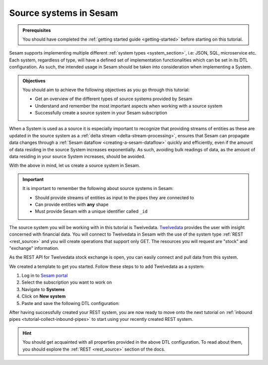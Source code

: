 .. _tutorial-collect-source-systems:

Source systems in Sesam
=======================

.. admonition:: Prerequisites

  You should have completed the :ref:`getting started guide <getting-started>` before starting on this tutorial.

Sesam supports implementing multiple different :ref:`system types <system_section>`, i.e: JSON, SQL, microservice etc. Each system, regardless of type, will have a defined set of implementation functionalities which can be set in its DTL configuration. As such, the intended usage in Sesam should be taken into consideration when implementing a System.


.. admonition:: Objectives

  You should aim to achieve the following objectives as you go through this tutorial:

  - Get an overview of the different types of source systems provided by Sesam
  - Understand and remember the most important aspects when working with a source system
  - Successfully create a source system in your Sesam subscription

When a System is used as a source it is especially important to recognize that providing streams of entities as these are updated in the source system as a :ref:`delta stream <delta-stream-processing>`, ensures that Sesam can propagate data changes through a :ref:`Sesam dataflow <creating-a-sesam-dataflow>` quickly and efficiently, even if the amount of data residing in the source System increases exponentially. As such, avoiding bulk readings of data, as the amount of data residing in your source System increases, should be avoided.

With the above in mind, let us create a source system in Sesam.

.. important::
  
  It is important to remember the following about source systems in Sesam:

  - Should provide streams of entities as input to the pipes they are connected to
  - Can provide entities with **any** shape
  - Must provide Sesam with a unique identifier called ``_id``

The source system you will be working with in this tutorial is Twelvedata. `Twelvedata <https://twelvedata.com/>`_ provides the user with insight concerned with financial data. You will connect to Twelvedata in Sesam with the use of the system type :ref:`REST <rest_source>` and you will create operations that support only GET. The resources you will request are "stock" and "exchange" information. 

As the REST API for Twelvedata stock exchange is open, you can easily connect and pull data from this system.

We created a template to get you started. Follow these steps to to add Twelvedata as a system:

#. Log in to `Sesam portal <https:portal.sesam.io>`_
#. Select the subscription you want to work on
#. Navigate to **Systems**
#. Click on **New system**
#. Paste and save the following DTL configuration:

.. code-block:: json
  :linenos:

  {
    "_id": "twelvedata",
    "type": "system:rest",
    "operations": {
      "exchanges": {
        "method": "GET",
        "url": "exchanges"
      },
      "stocks": {
        "method": "GET",
        "url": "stocks"
      }
    },
    "url_pattern": "https://api.twelvedata.com/%s",
    "verify_ssl": true,
    "worker_threads": 2
  }

After having successfully created your REST system, you are now ready to move onto the next tutorial on :ref:`inbound pipes <tutorial-collect-inbound-pipes>` to start using your recently created REST system. 

.. hint::

  You should get acquainted with all properties provided in the above DTL configuration. To read about them, you should explore the :ref:`REST <rest_source>` section of the docs.







